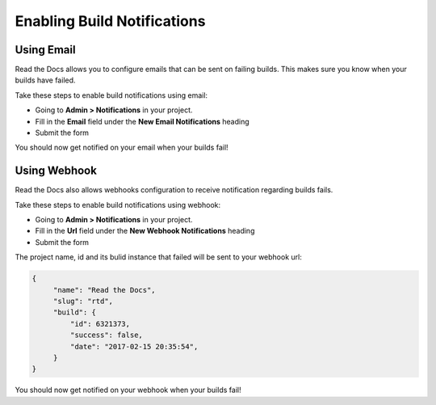 Enabling Build Notifications
============================

Using Email
-----------

Read the Docs allows you to configure emails that can be sent on failing builds.
This makes sure you know when your builds have failed.

Take these steps to enable build notifications using email:

* Going to **Admin > Notifications** in your project.
* Fill in the **Email** field under the **New Email Notifications** heading
* Submit the form

You should now get notified on your email when your builds fail!

Using Webhook
-------------

Read the Docs also allows webhooks configuration to receive notification regarding builds fails.

Take these steps to enable build notifications using webhook:

* Going to **Admin > Notifications** in your project.
* Fill in the **Url** field under the **New Webhook Notifications** heading
* Submit the form

The project name, id and its bulid instance that failed will be sent to your webhook url:

.. code-block:: json
       
       {       
            "name": "Read the Docs",
            "slug": "rtd",
            "build": {
                "id": 6321373,
                "success": false,
                "date": "2017-02-15 20:35:54",
            }
       }




You should now get notified on your webhook when your builds fail!
